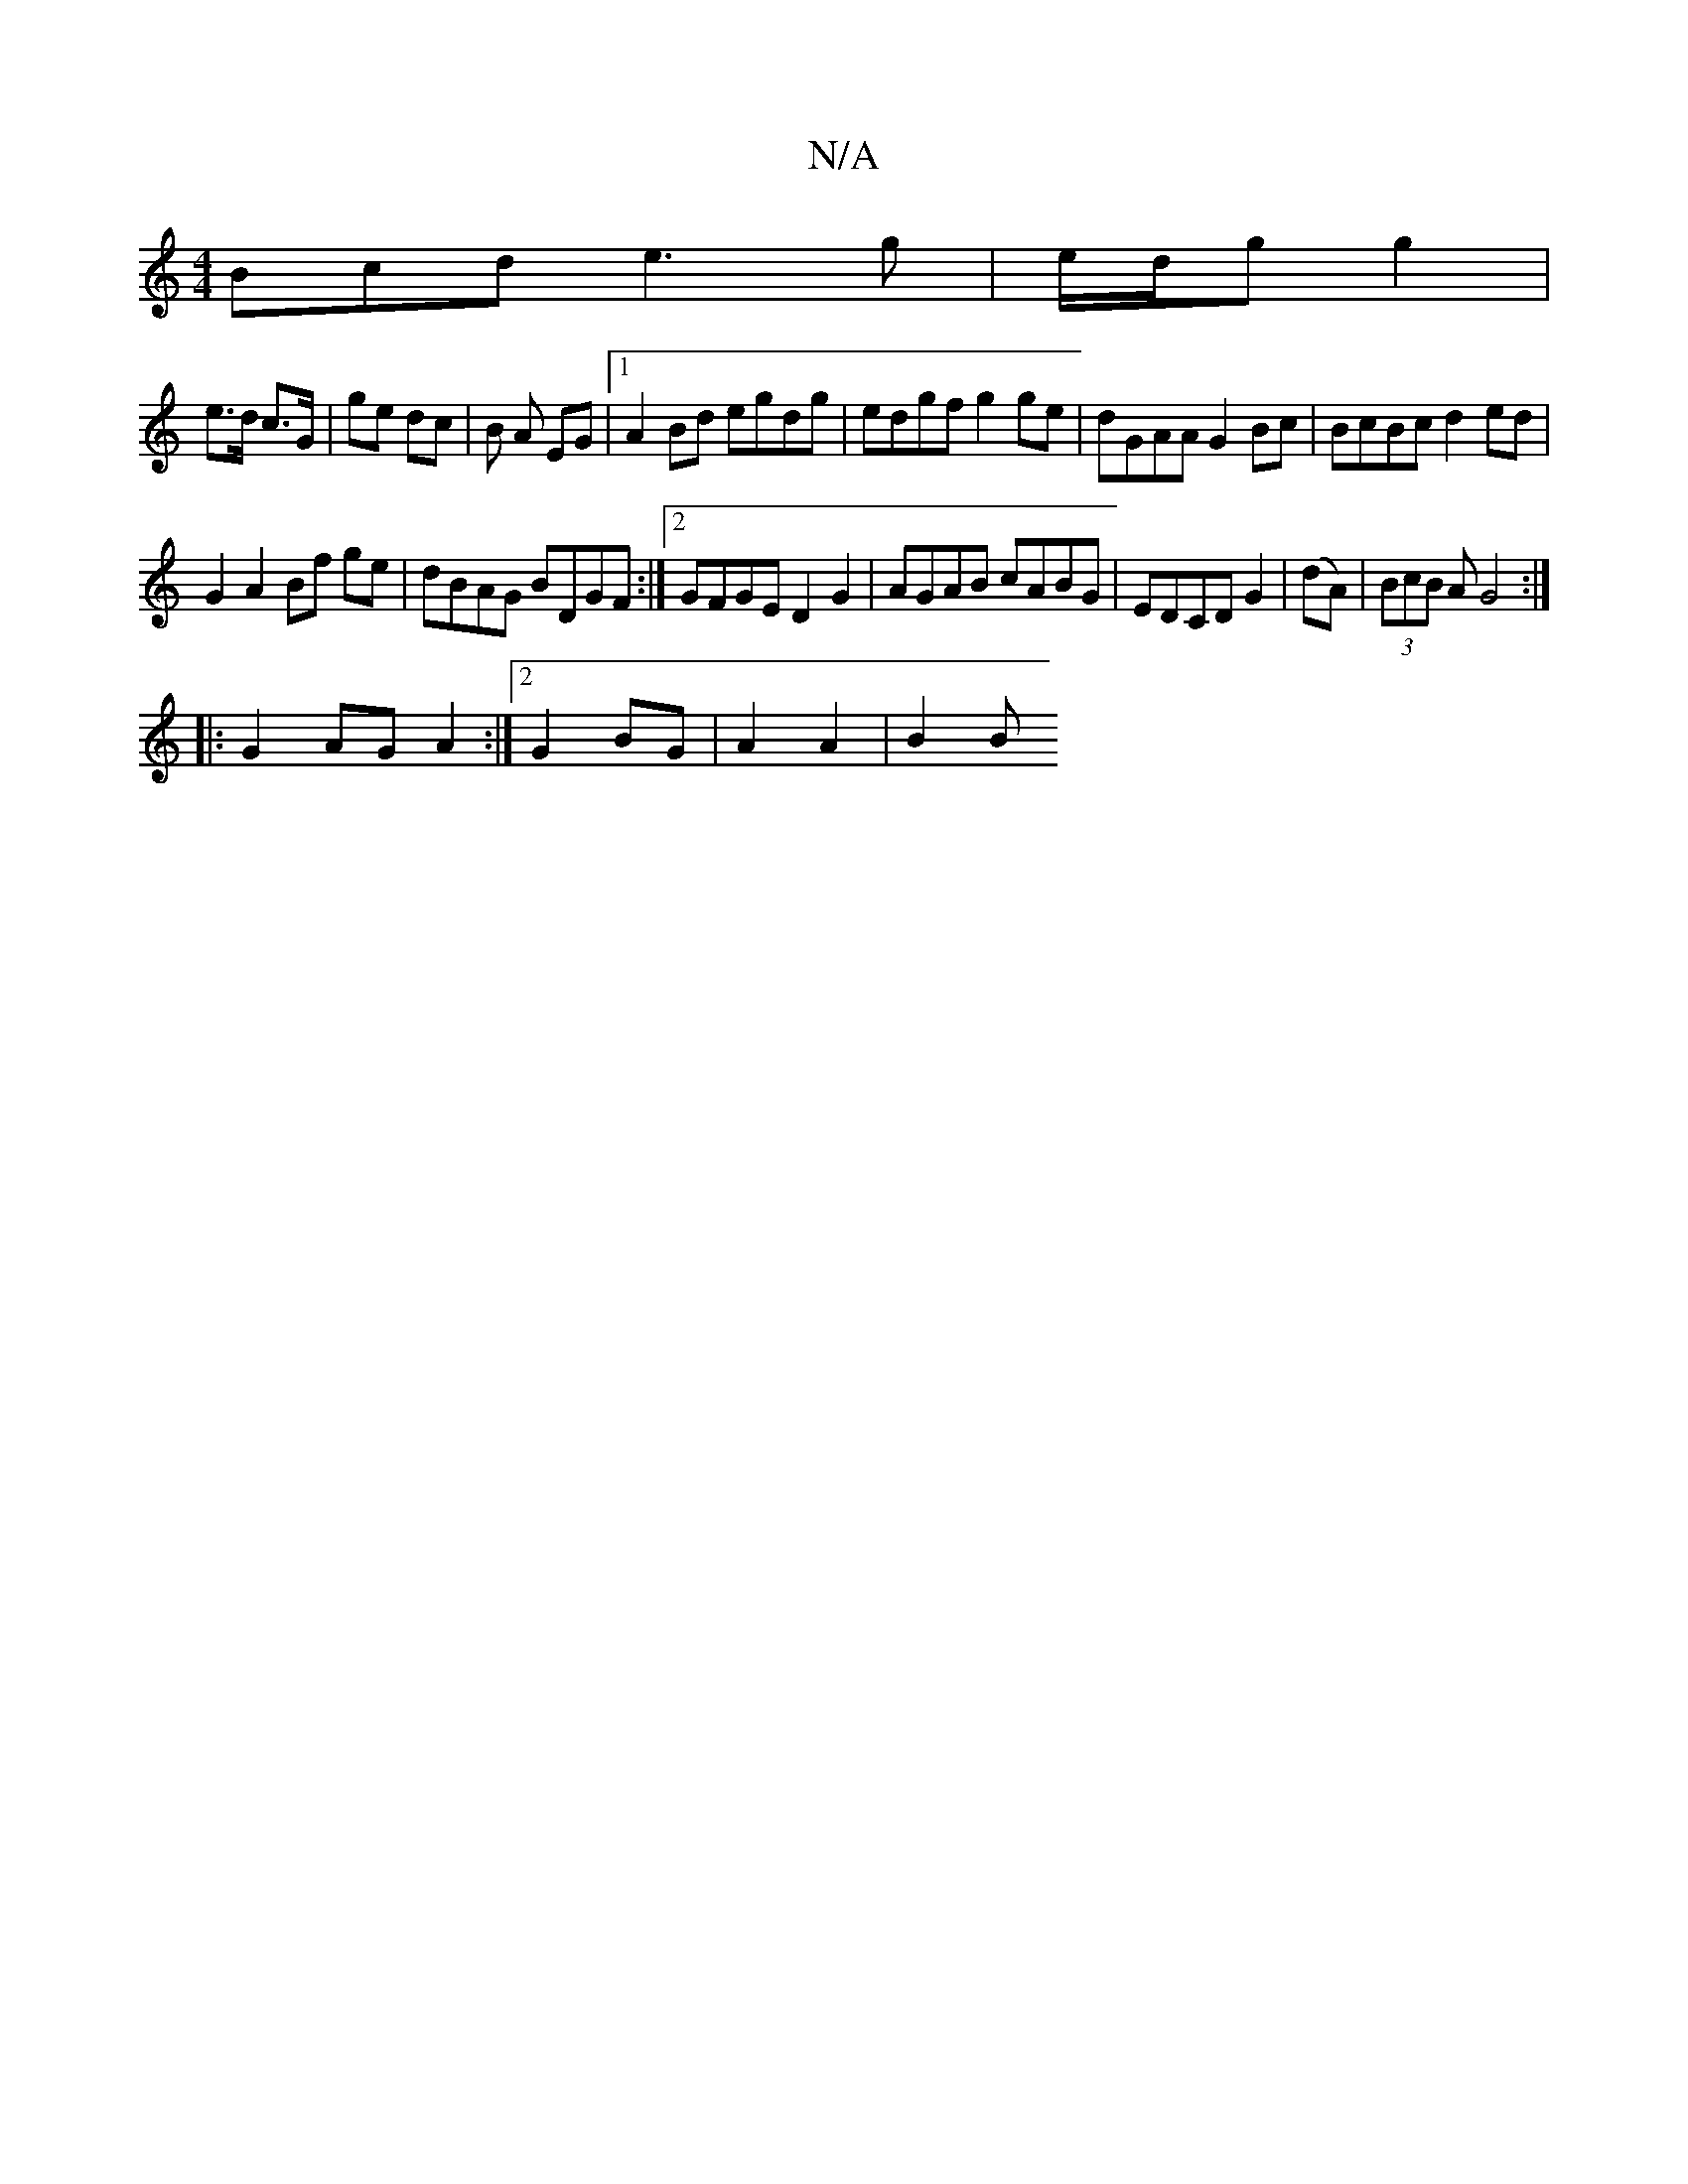 X:1
T:N/A
M:4/4
R:N/A
K:Cmajor
3Bcd e3g|e/d/g g2 |
e>d c>G | ge dc | B A EG |1 A2 Bd egdg | edgf g2 ge| dGAA G2 Bc|BcBc d2 ed|
G2 A2 Bf ge| dBAG BDGF:|2 GFGE D2G2|AGAB cABG|EDCD G2|(dA)|(3BcB A G4 :|
|: G2 AG A2:|2 G2 BG|A2 A2|B2 B